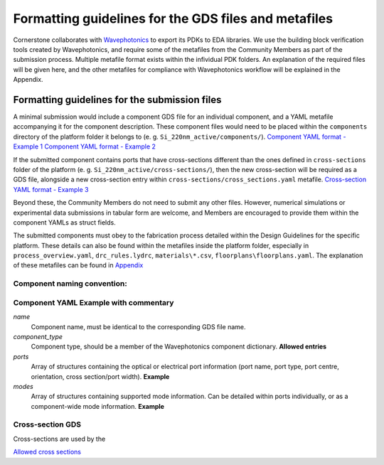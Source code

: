 Formatting guidelines for the GDS files and metafiles
~~~~~~~~~~~~~~~~~~~~~~~~~~~~~~~~~~~~~~~~~~~~~~~~~~~~~~

Cornerstone collaborates with `Wavephotonics <https://wavephotonics.com>`_ to export its PDKs to EDA libraries. We use the building block verification tools created by Wavephotonics, and require some of the metafiles from the Community Members as part of the submission process.  Multiple metafile format exists within the infividual PDK folders. An explanation of the required files will be given here, and the other metafiles for compliance with Wavephotonics workflow will be explained in the Appendix.

Formatting guidelines for the submission files
==============================================

A minimal submission would include a component GDS file for an individual component, and a YAML metafile accompanying it for the component description. These component files would need to be placed within the ``components`` directory of the platform folder it belongs to (e. g. ``Si_220nm_active/components/``). 
`Component YAML format - Example 1 <./wp_format/ComponentYAML_Ex1.rst>`_
`Component YAML format - Example 2 <./wp_format/ComponentYAML_Ex2.rst>`_

If the submitted component contains ports that have cross-sections different than the ones defined in ``cross-sections`` folder of the platform (e. g. ``Si_220nm_active/cross-sections/``), then the new cross-section will be required as a GDS file, alongside a new cross-section entry within ``cross-sections/cross_sections.yaml`` metafile.
`Cross-section YAML format - Example 3 <./wp_format/CrossSectionYAML_Ex3.rst>`_

Beyond these, the Community Members do not need to submit any other files. However, numerical simulations or experimental data submissions in tabular form are welcome, and Members are encouraged to provide them within the component YAMLs as struct fields.

The submitted components must obey to the fabrication process detailed within the Design Guidelines for the specific platform. These details can also be found within the metafiles inside the platform folder, especially in ``process_overview.yaml``, ``drc_rules.lydrc``, ``materials\*.csv``, ``floorplans\floorplans.yaml``. The explanation of these metafiles can be found in `Appendix <./wp_format/Appendix.rst>`_


Component naming convention:
-----------------------------
.. The component names should be appended by a unique identifier. This identifier will be temporary prior to the approval so we can use a basic hash algorithm such as SHA-1. The resultant hash key can be appended to the component name. As an example, hashing a file named ``SOI_2x1MMI.gds`` in the "components" directory would look like:

.. **Windows**
   - Go to the "components" directory 
   - Right-Click within the folder, "Open in Terminal". Alternatively, run Command Prompt and change your directory to the "components" directory through command line
   - Run ``CertUtil -hashfile SOI_2x1MMI.gds SHA1``. You can select and copy the key by Ctrl+C.
.. **Linux**
   - Open the "components" directory in the terminal
   - ``sha1sum SOI_2x1MMI.gds`` will produce the key, which can be copied (at least in the common distros)
.. **Mac**
   - Move to the component directory in the terminal
  - ``shasum SOI_2x1MMI.gds`` would produce the key to be copied.
.. **Online**
  - Couple of online services for file SHA-1 hashing exist, e.g. <https://emn178.github.io/online-tools/sha1_checksum.html>

.. Assuming the key of ``814dc1e6ab6ee9eb9155beabaef168225686093c`` is generated, the new filename would be ``SOI_2x1MMI_814dc1e6ab6ee9eb9155beabaef168225686093c.gds``.

Component YAML  **Example with commentary**
---------------------------------------------
*name*
  Component name, must be identical to the corresponding GDS file name.
*component_type*
  Component type, should be a member of the Wavephotonics component dictionary. **Allowed entries**
*ports*
  Array of structures containing the optical or electrical port information (port name, port type, port centre, orientation, cross section/port width). **Example**
*modes*
  Array of structures containing supported mode information. Can be detailed within ports individually, or as a component-wide mode information. **Example**

Cross-section GDS
------------------
Cross-sections are used by the 

`Allowed cross sections <./wp_format/cross_sections_list.rst>`_ 



